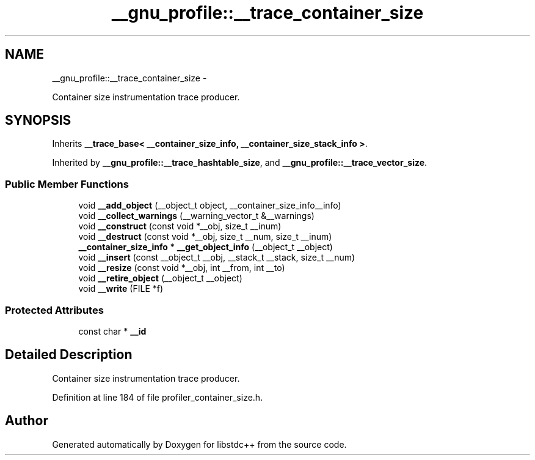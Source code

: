 .TH "__gnu_profile::__trace_container_size" 3 "Sun Oct 10 2010" "libstdc++" \" -*- nroff -*-
.ad l
.nh
.SH NAME
__gnu_profile::__trace_container_size \- 
.PP
Container size instrumentation trace producer.  

.SH SYNOPSIS
.br
.PP
.PP
Inherits \fB__trace_base< __container_size_info, __container_size_stack_info >\fP.
.PP
Inherited by \fB__gnu_profile::__trace_hashtable_size\fP, and \fB__gnu_profile::__trace_vector_size\fP.
.SS "Public Member Functions"

.in +1c
.ti -1c
.RI "void \fB__add_object\fP (__object_t object, __container_size_info__info)"
.br
.ti -1c
.RI "void \fB__collect_warnings\fP (__warning_vector_t &__warnings)"
.br
.ti -1c
.RI "void \fB__construct\fP (const void *__obj, size_t __inum)"
.br
.ti -1c
.RI "void \fB__destruct\fP (const void *__obj, size_t __num, size_t __inum)"
.br
.ti -1c
.RI "\fB__container_size_info\fP * \fB__get_object_info\fP (__object_t __object)"
.br
.ti -1c
.RI "void \fB__insert\fP (const __object_t __obj, __stack_t __stack, size_t __num)"
.br
.ti -1c
.RI "void \fB__resize\fP (const void *__obj, int __from, int __to)"
.br
.ti -1c
.RI "void \fB__retire_object\fP (__object_t __object)"
.br
.ti -1c
.RI "void \fB__write\fP (FILE *f)"
.br
.in -1c
.SS "Protected Attributes"

.in +1c
.ti -1c
.RI "const char * \fB__id\fP"
.br
.in -1c
.SH "Detailed Description"
.PP 
Container size instrumentation trace producer. 
.PP
Definition at line 184 of file profiler_container_size.h.

.SH "Author"
.PP 
Generated automatically by Doxygen for libstdc++ from the source code.
